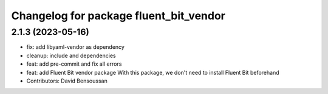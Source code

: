 ^^^^^^^^^^^^^^^^^^^^^^^^^^^^^^^^^^^^^^^
Changelog for package fluent_bit_vendor
^^^^^^^^^^^^^^^^^^^^^^^^^^^^^^^^^^^^^^^

2.1.3 (2023-05-16)
------------------
* fix: add libyaml-vendor as dependency
* cleanup: include and dependencies
* feat: add pre-commit and fix all errors
* feat: add Fluent Bit vendor package
  With this package, we don't need to install Fluent Bit beforehand
* Contributors: David Bensoussan
